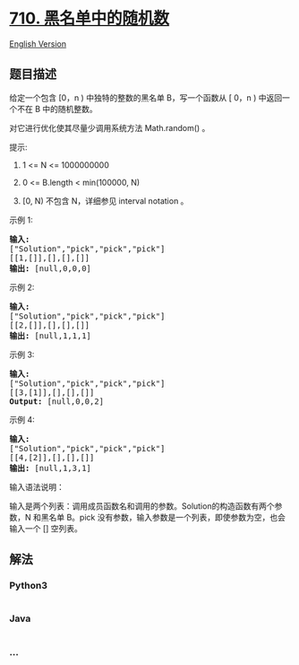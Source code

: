 * [[https://leetcode-cn.com/problems/random-pick-with-blacklist][710.
黑名单中的随机数]]
  :PROPERTIES:
  :CUSTOM_ID: 黑名单中的随机数
  :END:
[[./solution/0700-0799/0710.Random Pick with Blacklist/README_EN.org][English
Version]]

** 题目描述
   :PROPERTIES:
   :CUSTOM_ID: 题目描述
   :END:

#+begin_html
  <!-- 这里写题目描述 -->
#+end_html

#+begin_html
  <p>
#+end_html

给定一个包含 [0，n ) 中独特的整数的黑名单 B，写一个函数从 [ 0，n )
中返回一个不在 B 中的随机整数。

#+begin_html
  </p>
#+end_html

#+begin_html
  <p>
#+end_html

对它进行优化使其尽量少调用系统方法 Math.random() 。

#+begin_html
  </p>
#+end_html

#+begin_html
  <p>
#+end_html

提示:

#+begin_html
  </p>
#+end_html

#+begin_html
  <ol>
#+end_html

#+begin_html
  <li>
#+end_html

1 <= N <= 1000000000

#+begin_html
  </li>
#+end_html

#+begin_html
  <li>
#+end_html

0 <= B.length < min(100000, N)

#+begin_html
  </li>
#+end_html

#+begin_html
  <li>
#+end_html

[0, N) 不包含 N，详细参见 interval notation 。

#+begin_html
  </li>
#+end_html

#+begin_html
  </ol>
#+end_html

#+begin_html
  <p>
#+end_html

示例 1:

#+begin_html
  </p>
#+end_html

#+begin_html
  <pre>
  <strong>输入: 
  </strong>[&quot;Solution&quot;,&quot;pick&quot;,&quot;pick&quot;,&quot;pick&quot;]
  [[1,[]],[],[],[]]
  <strong>输出: </strong>[null,0,0,0]
  </pre>
#+end_html

#+begin_html
  <p>
#+end_html

示例 2:

#+begin_html
  </p>
#+end_html

#+begin_html
  <pre>
  <strong>输入: 
  </strong>[&quot;Solution&quot;,&quot;pick&quot;,&quot;pick&quot;,&quot;pick&quot;]
  [[2,[]],[],[],[]]
  <strong>输出: </strong>[null,1,1,1]
  </pre>
#+end_html

#+begin_html
  <p>
#+end_html

示例 3:

#+begin_html
  </p>
#+end_html

#+begin_html
  <pre>
  <strong>输入: 
  </strong>[&quot;Solution&quot;,&quot;pick&quot;,&quot;pick&quot;,&quot;pick&quot;]
  [[3,[1]],[],[],[]]
  <strong>Output: </strong>[null,0,0,2]
  </pre>
#+end_html

#+begin_html
  <p>
#+end_html

示例 4:

#+begin_html
  </p>
#+end_html

#+begin_html
  <pre>
  <strong>输入: 
  </strong>[&quot;Solution&quot;,&quot;pick&quot;,&quot;pick&quot;,&quot;pick&quot;]
  [[4,[2]],[],[],[]]
  <strong>输出: </strong>[null,1,3,1]
  </pre>
#+end_html

#+begin_html
  <p>
#+end_html

输入语法说明：

#+begin_html
  </p>
#+end_html

#+begin_html
  <p>
#+end_html

输入是两个列表：调用成员函数名和调用的参数。Solution的构造函数有两个参数，N 和黑名单 B。pick 没有参数，输入参数是一个列表，即使参数为空，也会输入一个
[] 空列表。

#+begin_html
  </p>
#+end_html

** 解法
   :PROPERTIES:
   :CUSTOM_ID: 解法
   :END:

#+begin_html
  <!-- 这里可写通用的实现逻辑 -->
#+end_html

#+begin_html
  <!-- tabs:start -->
#+end_html

*** *Python3*
    :PROPERTIES:
    :CUSTOM_ID: python3
    :END:

#+begin_html
  <!-- 这里可写当前语言的特殊实现逻辑 -->
#+end_html

#+begin_src python
#+end_src

*** *Java*
    :PROPERTIES:
    :CUSTOM_ID: java
    :END:

#+begin_html
  <!-- 这里可写当前语言的特殊实现逻辑 -->
#+end_html

#+begin_src java
#+end_src

*** *...*
    :PROPERTIES:
    :CUSTOM_ID: section
    :END:
#+begin_example
#+end_example

#+begin_html
  <!-- tabs:end -->
#+end_html
